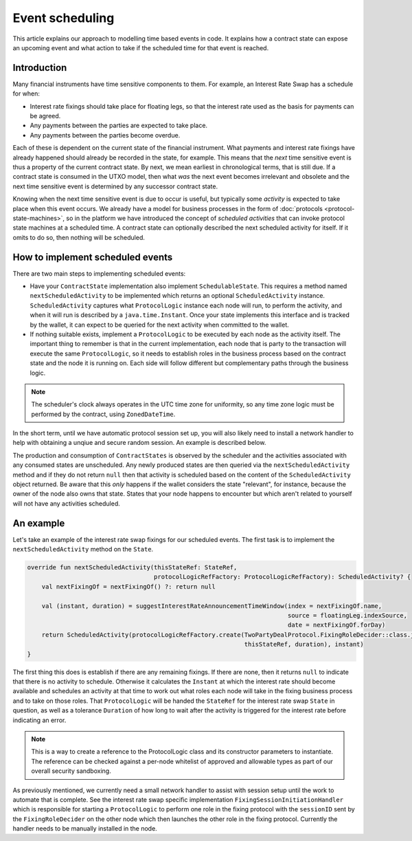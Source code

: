 .. highlight:: kotlin
.. raw:: html

   <script type="text/javascript" src="_static/jquery.js"></script>
   <script type="text/javascript" src="_static/codesets.js"></script>

Event scheduling
================

This article explains our approach to modelling time based events in code. It explains how a contract
state can expose an upcoming event and what action to take if the scheduled time for that event is reached.

Introduction
------------

Many financial instruments have time sensitive components to them.  For example, an Interest Rate Swap has a schedule
for when:

* Interest rate fixings should take place for floating legs, so that the interest rate used as the basis for payments
  can be agreed.
* Any payments between the parties are expected to take place.
* Any payments between the parties become overdue.

Each of these is dependent on the current state of the financial instrument.  What payments and interest rate fixings
have already happened should already be recorded in the state, for example.  This means that the *next* time sensitive
event is thus a property of the current contract state.  By next, we mean earliest in chronological terms, that is still
due.  If a contract state is consumed in the UTXO model, then what *was* the next event becomes irrelevant and obsolete
and the next time sensitive event is determined by any successor contract state.

Knowing when the next time sensitive event is due to occur is useful, but typically some *activity* is expected to take
place when this event occurs.  We already have a model for business processes in the form of :doc:`protocols <protocol-state-machines>`,
so in the platform we have introduced the concept of *scheduled activities* that can invoke protocol state machines
at a scheduled time.  A contract state can optionally described the next scheduled activity for itself.  If it omits
to do so, then nothing will be scheduled.

How to implement scheduled events
---------------------------------

There are two main steps to implementing scheduled events:

* Have your ``ContractState`` implementation also implement ``SchedulableState``.  This requires a method named
  ``nextScheduledActivity`` to be implemented which returns an optional ``ScheduledActivity`` instance.
  ``ScheduledActivity`` captures what ``ProtocolLogic`` instance each node will run, to perform the activity, and when it
  will run is described by a ``java.time.Instant``.  Once your state implements this interface and is tracked by the
  wallet, it can expect to be queried for the next activity when committed to the wallet.
* If nothing suitable exists, implement a ``ProtocolLogic`` to be executed by each node as the activity itself.
  The important thing to remember is that in the current implementation, each node that is party to the transaction
  will execute the same ``ProtocolLogic``, so it needs to establish roles in the business process based on the contract
  state and the node it is running on. Each side will follow different but complementary paths through the business logic.

.. note:: The scheduler's clock always operates in the UTC time zone for uniformity, so any time zone logic must be
   performed by the contract, using ``ZonedDateTime``.

In the short term, until we have automatic protocol session set up, you will also likely need to install a network
handler to help with obtaining a unqiue and secure random session.  An example is described below.

The production and consumption of ``ContractStates`` is observed by the scheduler and the activities associated with
any consumed states are unscheduled.  Any newly produced states are then queried via the ``nextScheduledActivity``
method and if they do not return ``null`` then that activity is scheduled based on the content of the
``ScheduledActivity`` object returned. Be aware that this *only* happens if the wallet considers the state
"relevant", for instance, because the owner of the node also owns that state. States that your node happens to
encounter but which aren't related to yourself will not have any activities scheduled.

An example
----------

Let's take an example of the interest rate swap fixings for our scheduled events.  The first task is to implement the
``nextScheduledActivity`` method on the ``State``.


.. container:: codeset

   .. sourcecode:: kotlin

        override fun nextScheduledActivity(thisStateRef: StateRef,
                                           protocolLogicRefFactory: ProtocolLogicRefFactory): ScheduledActivity? {
            val nextFixingOf = nextFixingOf() ?: return null

            val (instant, duration) = suggestInterestRateAnnouncementTimeWindow(index = nextFixingOf.name,
                                                                                source = floatingLeg.indexSource,
                                                                                date = nextFixingOf.forDay)
            return ScheduledActivity(protocolLogicRefFactory.create(TwoPartyDealProtocol.FixingRoleDecider::class.java,
                                                                    thisStateRef, duration), instant)
        }

The first thing this does is establish if there are any remaining fixings.  If there are none, then it returns ``null``
to indicate that there is no activity to schedule.  Otherwise it calculates the ``Instant`` at which the interest rate
should become available and schedules an activity at that time to work out what roles each node will take in the fixing
business process and to take on those roles.  That ``ProtocolLogic`` will be handed the ``StateRef`` for the interest
rate swap ``State`` in question, as well as a tolerance ``Duration`` of how long to wait after the activity is triggered
for the interest rate before indicating an error.

.. note:: This is a way to create a reference to the ProtocolLogic class and its constructor parameters to
   instantiate. The reference can be checked against a per-node whitelist of approved and allowable types as
   part of our overall security sandboxing.


As previously mentioned, we currently need a small network handler to assist with session setup until the work to
automate that is complete.  See the interest rate swap specific implementation ``FixingSessionInitiationHandler`` which
is responsible for starting a ``ProtocolLogic`` to perform one role in the fixing protocol with the ``sessionID`` sent
by the ``FixingRoleDecider`` on the other node which then launches the other role in the fixing protocol.  Currently
the handler needs to be manually installed in the node.
